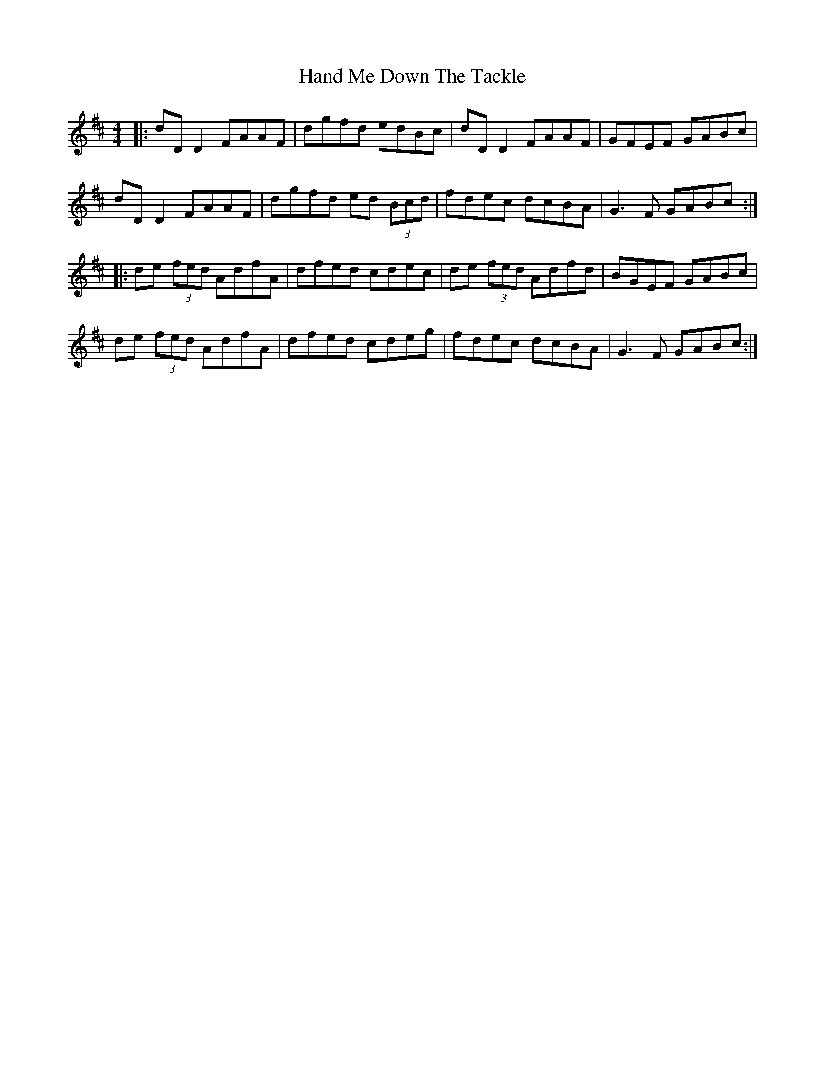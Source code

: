 X: 16589
T: Hand Me Down The Tackle
R: reel
M: 4/4
K: Dmajor
|:dD D2 FAAF|dgfd edBc|dD D2 FAAF|GFEF GABc|
dD D2 FAAF|dgfd ed (3Bcd|fdec dcBA|G3F GABc:|
|:de (3fed AdfA|dfed cdec|de (3fed Adfd|BGEF GABc|
de (3fed AdfA|dfed cdeg|fdec dcBA|G3F GABc:|

